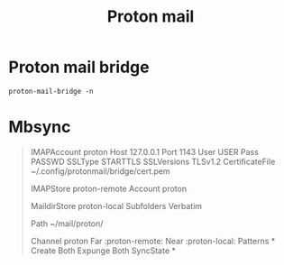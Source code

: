 #+title: Proton mail
#+filetags: personal
* Proton mail bridge
#+begin_src
proton-mail-bridge -n
#+end_src

* Mbsync
#+begin_quote
IMAPAccount proton
Host 127.0.0.1
Port 1143
User USER
Pass PASSWD
SSLType STARTTLS
SSLVersions TLSv1.2
CertificateFile ~/.config/protonmail/bridge/cert.pem

IMAPStore proton-remote
Account proton

MaildirStore proton-local
Subfolders Verbatim
# The trailing "/" is important
Path ~/mail/proton/

Channel proton
Far :proton-remote:
Near :proton-local:
Patterns *
Create Both
Expunge Both
SyncState *
#+end_quote
